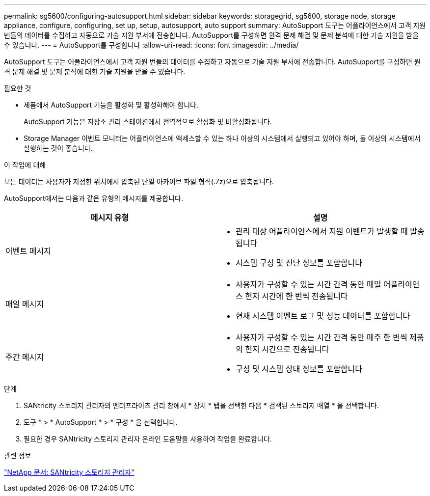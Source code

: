 ---
permalink: sg5600/configuring-autosupport.html 
sidebar: sidebar 
keywords: storagegrid, sg5600, storage node, storage appliance, configure, configuring, set up, setup, autosupport, auto support 
summary: AutoSupport 도구는 어플라이언스에서 고객 지원 번들의 데이터를 수집하고 자동으로 기술 지원 부서에 전송합니다. AutoSupport를 구성하면 원격 문제 해결 및 문제 분석에 대한 기술 지원을 받을 수 있습니다. 
---
= AutoSupport를 구성합니다
:allow-uri-read: 
:icons: font
:imagesdir: ../media/


[role="lead"]
AutoSupport 도구는 어플라이언스에서 고객 지원 번들의 데이터를 수집하고 자동으로 기술 지원 부서에 전송합니다. AutoSupport를 구성하면 원격 문제 해결 및 문제 분석에 대한 기술 지원을 받을 수 있습니다.

.필요한 것
* 제품에서 AutoSupport 기능을 활성화 및 활성화해야 합니다.
+
AutoSupport 기능은 저장소 관리 스테이션에서 전역적으로 활성화 및 비활성화됩니다.

* Storage Manager 이벤트 모니터는 어플라이언스에 액세스할 수 있는 하나 이상의 시스템에서 실행되고 있어야 하며, 둘 이상의 시스템에서 실행하는 것이 좋습니다.


.이 작업에 대해
모든 데이터는 사용자가 지정한 위치에서 압축된 단일 아카이브 파일 형식(.7z)으로 압축됩니다.

AutoSupport에서는 다음과 같은 유형의 메시지를 제공합니다.

|===
| 메시지 유형 | 설명 


 a| 
이벤트 메시지
 a| 
* 관리 대상 어플라이언스에서 지원 이벤트가 발생할 때 발송됩니다
* 시스템 구성 및 진단 정보를 포함합니다




 a| 
매일 메시지
 a| 
* 사용자가 구성할 수 있는 시간 간격 동안 매일 어플라이언스 현지 시간에 한 번씩 전송됩니다
* 현재 시스템 이벤트 로그 및 성능 데이터를 포함합니다




 a| 
주간 메시지
 a| 
* 사용자가 구성할 수 있는 시간 간격 동안 매주 한 번씩 제품의 현지 시간으로 전송됩니다
* 구성 및 시스템 상태 정보를 포함합니다


|===
.단계
. SANtricity 스토리지 관리자의 엔터프라이즈 관리 창에서 * 장치 * 탭을 선택한 다음 * 검색된 스토리지 배열 * 을 선택합니다.
. 도구 * > * AutoSupport * > * 구성 * 을 선택합니다.
. 필요한 경우 SANtricity 스토리지 관리자 온라인 도움말을 사용하여 작업을 완료합니다.


.관련 정보
http://mysupport.netapp.com/documentation/productlibrary/index.html?productID=61197["NetApp 문서: SANtricity 스토리지 관리자"^]
